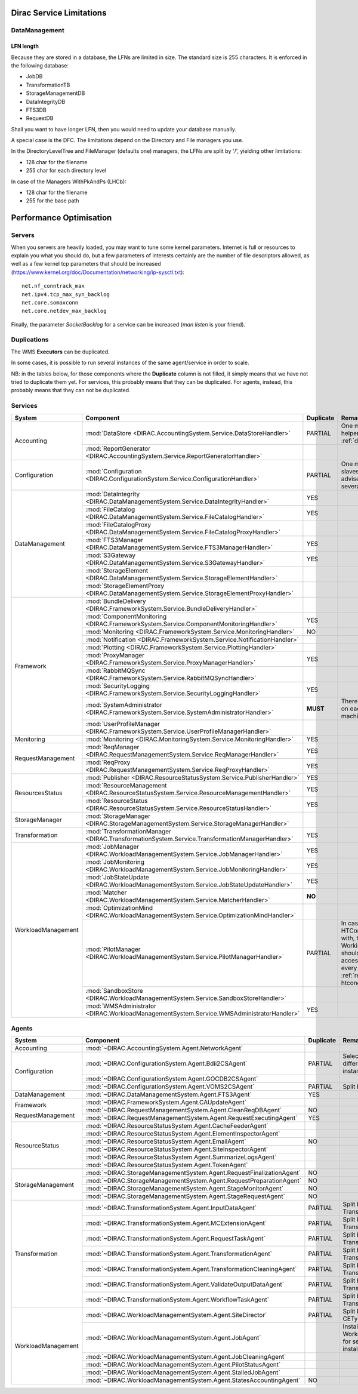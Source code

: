 .. _scalingLimitations:

=========================
Dirac Service Limitations
=========================


DataManagement
==============

----------
LFN length
----------

Because they are stored in a database, the LFNs are limited in size. The standard size is 255 characters. It is enforced in the following database:

* JobDB
* TransformationTB
* StorageManagementDB
* DataIntegrityDB
* FTS3DB
* RequestDB

Shall you want to have longer LFN, then you would need to update your database manually.

A special case is the DFC. The limitations depend on the Directory and File managers you use.

In the DirectoryLevelTree and FileManager (defaults one) managers, the LFNs are split by '/', yielding other limitations:

* 128 char for the filename
* 255 char for each directory level

In case of the Managers WithPkAndPs (LHCb):

* 128 char for the filename
* 255 for the base path



========================
Performance Optimisation
========================


Servers
=======

When you servers are heavily loaded, you may want to tune some kernel parameters. Internet is full or resources to explain you what you should do, but a few parameters of interests certainly are the number of file descriptors allowed, as well as a few kernel tcp parameters that should be increased (https://www.kernel.org/doc/Documentation/networking/ip-sysctl.txt)::

   net.nf_conntrack_max
   net.ipv4.tcp_max_syn_backlog
   net.core.somaxconn
   net.core.netdev_max_backlog


Finally, the parameter `SocketBacklog` for a service can be increased (`man listen` is your friend).


Duplications
============

The WMS **Executors** can be duplicated.

In some cases, it is possible to run several instances of the same agent/service in order to scale.

NB: in the tables below, for those components where the **Duplicate** column is not filled,
it simply means that we have not tried to duplicate them yet.
For services, this probably means that they can be duplicated.
For agents, instead, this probably means that they can not be duplicated.

Services
========

+--------------------+---------------------------------------------------------------------------------------------------+-------------+---------------------------------------------------------------------------+
| **System**         | **Component**                                                                                     |**Duplicate**| **Remarque**                                                              |
+--------------------+---------------------------------------------------------------------------------------------------+-------------+---------------------------------------------------------------------------+
| Accounting         | :mod:`DataStore <DIRAC.AccountingSystem.Service.DataStoreHandler>`                                | PARTIAL     | One master and helpers (See :ref:`datastorehelpers`)                      |
+                    +---------------------------------------------------------------------------------------------------+-------------+---------------------------------------------------------------------------+
|                    | :mod:`ReportGenerator <DIRAC.AccountingSystem.Service.ReportGeneratorHandler>`                    |             |                                                                           |
+--------------------+---------------------------------------------------------------------------------------------------+-------------+---------------------------------------------------------------------------+
| Configuration      | :mod:`Configuration <DIRAC.ConfigurationSystem.Service.ConfigurationHandler>`                     | PARTIAL     | One master (rw) and slaves (ro). It's advised to have several CS slaves   |
+--------------------+---------------------------------------------------------------------------------------------------+-------------+---------------------------------------------------------------------------+
| DataManagement     | :mod:`DataIntegrity <DIRAC.DataManagementSystem.Service.DataIntegrityHandler>`                    | YES         |                                                                           |
+                    +---------------------------------------------------------------------------------------------------+-------------+---------------------------------------------------------------------------+
|                    | :mod:`FileCatalog <DIRAC.DataManagementSystem.Service.FileCatalogHandler>`                        | YES         |                                                                           |
+                    +---------------------------------------------------------------------------------------------------+-------------+---------------------------------------------------------------------------+
|                    | :mod:`FileCatalogProxy <DIRAC.DataManagementSystem.Service.FileCatalogProxyHandler>`              |             |                                                                           |
+                    +---------------------------------------------------------------------------------------------------+-------------+---------------------------------------------------------------------------+
|                    | :mod:`FTS3Manager <DIRAC.DataManagementSystem.Service.FTS3ManagerHandler>`                        | YES         |                                                                           |
+                    +---------------------------------------------------------------------------------------------------+-------------+---------------------------------------------------------------------------+
|                    | :mod:`S3Gateway <DIRAC.DataManagementSystem.Service.S3GatewayHandler>`                            | YES         |                                                                           |
+                    +---------------------------------------------------------------------------------------------------+-------------+---------------------------------------------------------------------------+
|                    | :mod:`StorageElement <DIRAC.DataManagementSystem.Service.StorageElementHandler>`                  |             |                                                                           |
+                    +---------------------------------------------------------------------------------------------------+-------------+---------------------------------------------------------------------------+
|                    | :mod:`StorageElementProxy <DIRAC.DataManagementSystem.Service.StorageElementProxyHandler>`        |             |                                                                           |
+--------------------+---------------------------------------------------------------------------------------------------+-------------+---------------------------------------------------------------------------+
| Framework          | :mod:`BundleDelivery <DIRAC.FrameworkSystem.Service.BundleDeliveryHandler>`                       |             |                                                                           |
+                    +---------------------------------------------------------------------------------------------------+-------------+---------------------------------------------------------------------------+
|                    | :mod:`ComponentMonitoring <DIRAC.FrameworkSystem.Service.ComponentMonitoringHandler>`             | YES         |                                                                           |
+                    +---------------------------------------------------------------------------------------------------+-------------+---------------------------------------------------------------------------+
|                    | :mod:`Monitoring <DIRAC.FrameworkSystem.Service.MonitoringHandler>`                               | NO          |                                                                           |
+                    +---------------------------------------------------------------------------------------------------+-------------+---------------------------------------------------------------------------+
|                    | :mod:`Notification <DIRAC.FrameworkSystem.Service.NotificationHandler>`                           |             |                                                                           |
+                    +---------------------------------------------------------------------------------------------------+-------------+---------------------------------------------------------------------------+
|                    | :mod:`Plotting <DIRAC.FrameworkSystem.Service.PlottingHandler>`                                   |             |                                                                           |
+                    +---------------------------------------------------------------------------------------------------+-------------+---------------------------------------------------------------------------+
|                    | :mod:`ProxyManager <DIRAC.FrameworkSystem.Service.ProxyManagerHandler>`                           | YES         |                                                                           |
+                    +---------------------------------------------------------------------------------------------------+-------------+---------------------------------------------------------------------------+
|                    | :mod:`RabbitMQSync <DIRAC.FrameworkSystem.Service.RabbitMQSyncHandler>`                           |             |                                                                           |
+                    +---------------------------------------------------------------------------------------------------+-------------+---------------------------------------------------------------------------+
|                    | :mod:`SecurityLogging <DIRAC.FrameworkSystem.Service.SecurityLoggingHandler>`                     | YES         |                                                                           |
+                    +---------------------------------------------------------------------------------------------------+-------------+---------------------------------------------------------------------------+
|                    | :mod:`SystemAdministrator <DIRAC.FrameworkSystem.Service.SystemAdministratorHandler>`             | **MUST**    | There should be one on each and every machine                             |
+                    +---------------------------------------------------------------------------------------------------+-------------+---------------------------------------------------------------------------+
|                    | :mod:`UserProfileManager <DIRAC.FrameworkSystem.Service.UserProfileManagerHandler>`               |             |                                                                           |
+--------------------+---------------------------------------------------------------------------------------------------+-------------+---------------------------------------------------------------------------+
| Monitoring         | :mod:`Monitoring <DIRAC.MonitoringSystem.Service.MonitoringHandler>`                              | YES         |                                                                           |
+--------------------+---------------------------------------------------------------------------------------------------+-------------+---------------------------------------------------------------------------+
| RequestManagement  | :mod:`ReqManager <DIRAC.RequestManagementSystem.Service.ReqManagerHandler>`                       | YES         |                                                                           |
+                    +---------------------------------------------------------------------------------------------------+-------------+---------------------------------------------------------------------------+
|                    | :mod:`ReqProxy <DIRAC.RequestManagementSystem.Service.ReqProxyHandler>`                           | YES         |                                                                           |
+--------------------+---------------------------------------------------------------------------------------------------+-------------+---------------------------------------------------------------------------+
| ResourcesStatus    | :mod:`Publisher <DIRAC.ResourceStatusSystem.Service.PublisherHandler>`                            | YES         |                                                                           |
+                    +---------------------------------------------------------------------------------------------------+-------------+---------------------------------------------------------------------------+
|                    | :mod:`ResourceManagement <DIRAC.ResourceStatusSystem.Service.ResourceManagementHandler>`          | YES         |                                                                           |
+                    +---------------------------------------------------------------------------------------------------+-------------+---------------------------------------------------------------------------+
|                    | :mod:`ResourceStatus <DIRAC.ResourceStatusSystem.Service.ResourceStatusHandler>`                  | YES         |                                                                           |
+--------------------+---------------------------------------------------------------------------------------------------+-------------+---------------------------------------------------------------------------+
| StorageManager     | :mod:`StorageManager <DIRAC.StorageManagementSystem.Service.StorageManagerHandler>`               |             |                                                                           |
+--------------------+---------------------------------------------------------------------------------------------------+-------------+---------------------------------------------------------------------------+
| Transformation     | :mod:`TransformationManager <DIRAC.TransformationSystem.Service.TransformationManagerHandler>`    | YES         |                                                                           |
+--------------------+---------------------------------------------------------------------------------------------------+-------------+---------------------------------------------------------------------------+
| WorkloadManagement | :mod:`JobManager <DIRAC.WorkloadManagementSystem.Service.JobManagerHandler>`                      | YES         |                                                                           |
+                    +---------------------------------------------------------------------------------------------------+-------------+---------------------------------------------------------------------------+
|                    | :mod:`JobMonitoring <DIRAC.WorkloadManagementSystem.Service.JobMonitoringHandler>`                | YES         |                                                                           |
+                    +---------------------------------------------------------------------------------------------------+-------------+---------------------------------------------------------------------------+
|                    | :mod:`JobStateUpdate <DIRAC.WorkloadManagementSystem.Service.JobStateUpdateHandler>`              | YES         |                                                                           |
+                    +---------------------------------------------------------------------------------------------------+-------------+---------------------------------------------------------------------------+
|                    | :mod:`Matcher <DIRAC.WorkloadManagementSystem.Service.MatcherHandler>`                            | **NO**      |                                                                           |
+                    +---------------------------------------------------------------------------------------------------+-------------+---------------------------------------------------------------------------+
|                    | :mod:`OptimizationMind <DIRAC.WorkloadManagementSystem.Service.OptimizationMindHandler>`          |             |                                                                           |
+                    +---------------------------------------------------------------------------------------------------+-------------+---------------------------------------------------------------------------+
|                    | :mod:`PilotManager <DIRAC.WorkloadManagementSystem.Service.PilotManagerHandler>`                  | PARTIAL     | In case there are HTCondor CEs to deal with, the HTCondor                 |
|                    |                                                                                                   |             | WorkingDirectory should exist and be accessible in each and every         |
|                    |                                                                                                   |             | machine (see :ref:`res-comp-htcondor`)                                    |
+                    +---------------------------------------------------------------------------------------------------+-------------+---------------------------------------------------------------------------+
|                    | :mod:`SandboxStore <DIRAC.WorkloadManagementSystem.Service.SandboxStoreHandler>`                  |             |                                                                           |
+                    +---------------------------------------------------------------------------------------------------+-------------+---------------------------------------------------------------------------+
|                    | :mod:`WMSAdministrator <DIRAC.WorkloadManagementSystem.Service.WMSAdministratorHandler>`          | YES         |                                                                           |
+--------------------+---------------------------------------------------------------------------------------------------+-------------+---------------------------------------------------------------------------+


Agents
======

+--------------------+---------------------------------------------------------------------------------------------------+---------------+-----------------------------------------------------------------------------------+
| **System**         | **Component**                                                                                     | **Duplicate** | **Remarque**                                                                      |
+--------------------+---------------------------------------------------------------------------------------------------+---------------+-----------------------------------------------------------------------------------+
| Accounting         | :mod:`~DIRAC.AccountingSystem.Agent.NetworkAgent`                                                 |               |                                                                                   |
+--------------------+---------------------------------------------------------------------------------------------------+---------------+-----------------------------------------------------------------------------------+
| Configuration      | :mod:`~DIRAC.ConfigurationSystem.Agent.Bdii2CSAgent`                                              | PARTIAL       | Select sites for different agent instances                                        |
+                    +---------------------------------------------------------------------------------------------------+---------------+-----------------------------------------------------------------------------------+
|                    | :mod:`~DIRAC.ConfigurationSystem.Agent.GOCDB2CSAgent`                                             |               |                                                                                   |
+                    +---------------------------------------------------------------------------------------------------+---------------+-----------------------------------------------------------------------------------+
|                    | :mod:`~DIRAC.ConfigurationSystem.Agent.VOMS2CSAgent`                                              | PARTIAL       | Split by VOs                                                                      |
+--------------------+---------------------------------------------------------------------------------------------------+---------------+-----------------------------------------------------------------------------------+
| DataManagement     | :mod:`~DIRAC.DataManagementSystem.Agent.FTS3Agent`                                                | YES           |                                                                                   |
+--------------------+---------------------------------------------------------------------------------------------------+---------------+-----------------------------------------------------------------------------------+
| Framework          | :mod:`~DIRAC.FrameworkSystem.Agent.CAUpdateAgent`                                                 |               |                                                                                   |
+                    +---------------------------------------------------------------------------------------------------+---------------+-----------------------------------------------------------------------------------+
| RequestManagement  | :mod:`~DIRAC.RequestManagementSystem.Agent.CleanReqDBAgent`                                       | NO            |                                                                                   |
+                    +---------------------------------------------------------------------------------------------------+---------------+-----------------------------------------------------------------------------------+
|                    | :mod:`~DIRAC.RequestManagementSystem.Agent.RequestExecutingAgent`                                 | YES           |                                                                                   |
+--------------------+---------------------------------------------------------------------------------------------------+---------------+-----------------------------------------------------------------------------------+
| ResourceStatus     | :mod:`~DIRAC.ResourceStatusSystem.Agent.CacheFeederAgent`                                         |               |                                                                                   |
+                    +---------------------------------------------------------------------------------------------------+---------------+-----------------------------------------------------------------------------------+
|                    | :mod:`~DIRAC.ResourceStatusSystem.Agent.ElementInspectorAgent`                                    |               |                                                                                   |
+                    +---------------------------------------------------------------------------------------------------+---------------+-----------------------------------------------------------------------------------+
|                    | :mod:`~DIRAC.ResourceStatusSystem.Agent.EmailAgent`                                               | NO            |                                                                                   |
+                    +---------------------------------------------------------------------------------------------------+---------------+-----------------------------------------------------------------------------------+
|                    | :mod:`~DIRAC.ResourceStatusSystem.Agent.SiteInspectorAgent`                                       |               |                                                                                   |
+                    +---------------------------------------------------------------------------------------------------+---------------+-----------------------------------------------------------------------------------+
|                    | :mod:`~DIRAC.ResourceStatusSystem.Agent.SummarizeLogsAgent`                                       |               |                                                                                   |
+                    +---------------------------------------------------------------------------------------------------+---------------+-----------------------------------------------------------------------------------+
|                    | :mod:`~DIRAC.ResourceStatusSystem.Agent.TokenAgent`                                               |               |                                                                                   |
+--------------------+---------------------------------------------------------------------------------------------------+---------------+-----------------------------------------------------------------------------------+
| StorageManagement  | :mod:`~DIRAC.StorageManagementSystem.Agent.RequestFinalizationAgent`                              | NO            |                                                                                   |
+                    +---------------------------------------------------------------------------------------------------+---------------+-----------------------------------------------------------------------------------+
|                    | :mod:`~DIRAC.StorageManagementSystem.Agent.RequestPreparationAgent`                               | NO            |                                                                                   |
+                    +---------------------------------------------------------------------------------------------------+---------------+-----------------------------------------------------------------------------------+
|                    | :mod:`~DIRAC.StorageManagementSystem.Agent.StageMonitorAgent`                                     | NO            |                                                                                   |
+                    +---------------------------------------------------------------------------------------------------+---------------+-----------------------------------------------------------------------------------+
|                    | :mod:`~DIRAC.StorageManagementSystem.Agent.StageRequestAgent`                                     | NO            |                                                                                   |
+--------------------+---------------------------------------------------------------------------------------------------+---------------+-----------------------------------------------------------------------------------+
| Transformation     | :mod:`~DIRAC.TransformationSystem.Agent.InputDataAgent`                                           | PARTIAL       | Split by TransformationTypes                                                      |
+                    +---------------------------------------------------------------------------------------------------+---------------+-----------------------------------------------------------------------------------+
|                    | :mod:`~DIRAC.TransformationSystem.Agent.MCExtensionAgent`                                         | PARTIAL       | Split by TransformationTypes                                                      |
+                    +---------------------------------------------------------------------------------------------------+---------------+-----------------------------------------------------------------------------------+
|                    | :mod:`~DIRAC.TransformationSystem.Agent.RequestTaskAgent`                                         | PARTIAL       | Split by TransformationTypes                                                      |
+                    +---------------------------------------------------------------------------------------------------+---------------+-----------------------------------------------------------------------------------+
|                    | :mod:`~DIRAC.TransformationSystem.Agent.TransformationAgent`                                      | PARTIAL       | Split by TransformationTypes                                                      |
+                    +---------------------------------------------------------------------------------------------------+---------------+-----------------------------------------------------------------------------------+
|                    | :mod:`~DIRAC.TransformationSystem.Agent.TransformationCleaningAgent`                              | PARTIAL       | Split by TransformationTypes                                                      |
+                    +---------------------------------------------------------------------------------------------------+---------------+-----------------------------------------------------------------------------------+
|                    | :mod:`~DIRAC.TransformationSystem.Agent.ValidateOutputDataAgent`                                  | PARTIAL       | Split by TransformationTypes                                                      |
+                    +---------------------------------------------------------------------------------------------------+---------------+-----------------------------------------------------------------------------------+
|                    | :mod:`~DIRAC.TransformationSystem.Agent.WorkflowTaskAgent`                                        | PARTIAL       | Split by TransformationTypes                                                      |
+--------------------+---------------------------------------------------------------------------------------------------+---------------+-----------------------------------------------------------------------------------+
| WorkloadManagement | :mod:`~DIRAC.WorkloadManagementSystem.Agent.SiteDirector`                                         | PARTIAL       | Split by Sites, CETypes                                                           |
+                    +---------------------------------------------------------------------------------------------------+---------------+-----------------------------------------------------------------------------------+
|                    | :mod:`~DIRAC.WorkloadManagementSystem.Agent.JobAgent`                                             |               | Installed by Pilots on Worker Nodes, not for server installations                 |
+                    +---------------------------------------------------------------------------------------------------+---------------+-----------------------------------------------------------------------------------+
|                    | :mod:`~DIRAC.WorkloadManagementSystem.Agent.JobCleaningAgent`                                     |               |                                                                                   |
+                    +---------------------------------------------------------------------------------------------------+---------------+-----------------------------------------------------------------------------------+
|                    | :mod:`~DIRAC.WorkloadManagementSystem.Agent.PilotStatusAgent`                                     |               |                                                                                   |
+                    +---------------------------------------------------------------------------------------------------+---------------+-----------------------------------------------------------------------------------+
|                    | :mod:`~DIRAC.WorkloadManagementSystem.Agent.StalledJobAgent`                                      |               |                                                                                   |
+                    +---------------------------------------------------------------------------------------------------+---------------+-----------------------------------------------------------------------------------+
|                    | :mod:`~DIRAC.WorkloadManagementSystem.Agent.StatesAccountingAgent`                                | NO            |                                                                                   |
+--------------------+---------------------------------------------------------------------------------------------------+---------------+-----------------------------------------------------------------------------------+
